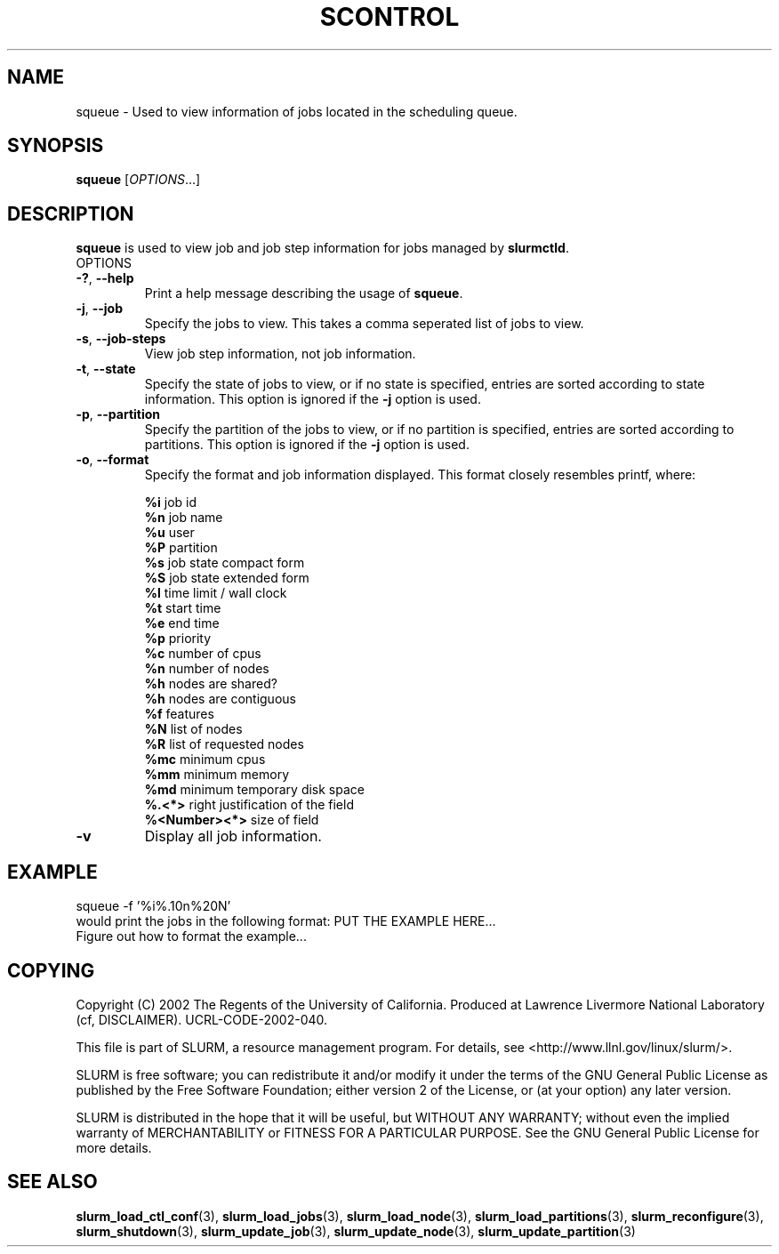 .TH SCONTROL "1" "August 2002" "squeue 0.1" "Slurm components"

.SH "NAME"
squeue \- Used to view information of jobs located in the scheduling queue.

.SH "SYNOPSIS"
\fBsqueue\fR [\fIOPTIONS\fR...] 
.SH "DESCRIPTION"
\fBsqueue\fR is used to view job and job step information for jobs managed by 
\fBslurmctld\fR. 

.TP
OPTIONS
.TP
\fB-?\fR, \fB--help\fR
Print a help message describing the usage of \fBsqueue\fR.
.TP
\fB-j\fR, \fB--job\fR
Specify the jobs to view.  This takes a comma seperated list of jobs to view.
.TP
\fB-s\fR, \fB--job-steps\fR
View job step information, not job information.
.TP
\fB-t\fR, \fB--state\fR
Specify the state of jobs to view, or if no state is specified, entries are 
sorted according to state information.  This option is ignored if the \fB-j\fR
option is used.
.TP
\fB-p\fR, \fB--partition\fR
Specify the partition of the jobs to view, or if no partition is specified,
entries are sorted according to partitions.  This option is ignored if the 
\fB-j\fR option is used.
.TP
\fB-o\fR, \fB--format\fR
Specify the format and job information displayed.  This format closely resembles
printf, where:

\fB%i\fR job id
.br
\fB%n\fR job name
.br
\fB%u\fR user
.br
\fB%P\fR partition
.br
\fB%s\fR job state compact form
.br
\fB%S\fR job state extended form
.br
\fB%l\fR time limit / wall clock
.br
\fB%t\fR start time
.br
\fB%e\fR end time
.br
\fB%p\fR priority
.br
\fB%c\fR number of cpus
.br
\fB%n\fR number of nodes
.br
\fB%h\fR nodes are shared?
.br
\fB%h\fR nodes are contiguous
.br
\fB%f\fR features
.br
\fB%N\fR list of nodes
.br
\fB%R\fR list of requested nodes
.br
\fB%mc\fR minimum cpus 
.br
\fB%mm\fR minimum memory
.br
\fB%md\fR minimum temporary disk space
.br
\fB%.<*>\fR right justification of the field
.br 
\fB%<Number><*>\fR size of field
.TP
\fB-v\fR
Display all job information.  
.SH "EXAMPLE"
.eo
squeue -f '%i%.10n%20N'
.br
would print the jobs in the following format:
PUT THE EXAMPLE HERE...
.br 
Figure out how to format the example...
.br 
.ec

.SH "COPYING"
Copyright (C) 2002 The Regents of the University of California.
Produced at Lawrence Livermore National Laboratory (cf, DISCLAIMER).
UCRL-CODE-2002-040.
.LP
This file is part of SLURM, a resource management program.
For details, see <http://www.llnl.gov/linux/slurm/>.
.LP
SLURM is free software; you can redistribute it and/or modify it under
the terms of the GNU General Public License as published by the Free
Software Foundation; either version 2 of the License, or (at your option)
any later version.
.LP
SLURM is distributed in the hope that it will be useful, but WITHOUT ANY
WARRANTY; without even the implied warranty of MERCHANTABILITY or FITNESS
FOR A PARTICULAR PURPOSE.  See the GNU General Public License for more
details.
.SH "SEE ALSO"
\fBslurm_load_ctl_conf\fR(3), \fBslurm_load_jobs\fR(3), \fBslurm_load_node\fR(3), 
\fBslurm_load_partitions\fR(3), 
\fBslurm_reconfigure\fR(3), \fBslurm_shutdown\fR(3), 
\fBslurm_update_job\fR(3), \fBslurm_update_node\fR(3), \fBslurm_update_partition\fR(3)
